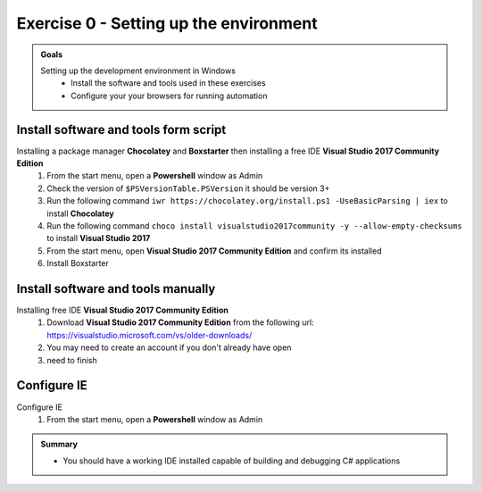 .. exercise-0:

=====================================================
Exercise 0 - Setting up the environment
=====================================================

.. admonition:: Goals

    Setting up the development environment in Windows
        + Install the software and tools used in these exercises 
        + Configure your your browsers for running automation



Install software and tools form script
--------------------------------------
Installing a package manager **Chocolatey** and **Boxstarter** then installing a free IDE **Visual Studio 2017 Community Edition**
    #. From the start menu, open a **Powershell** window as Admin
    #. Check the version of ``$PSVersionTable.PSVersion`` it should be version 3+
    #. Run the following command ``iwr https://chocolatey.org/install.ps1 -UseBasicParsing | iex`` to install **Chocolatey**
    #. Run the following command ``choco install visualstudio2017community -y --allow-empty-checksums`` to install **Visual Studio 2017**
    #. From the start menu, open **Visual Studio 2017 Community Edition** and confirm its installed 
    #. Install Boxstarter

Install software and tools manually
-----------------------------------
Installing free IDE **Visual Studio 2017 Community Edition**
    #. Download **Visual Studio 2017 Community Edition** from the following url: https://visualstudio.microsoft.com/vs/older-downloads/
    #. You may need to create an account if you don't already have open
    #. need to finish

Configure IE
------------------
Configure IE 
    #. From the start menu, open a **Powershell** window as Admin

.. admonition:: Summary

    - You should have a working IDE installed capable of building and debugging C# applications